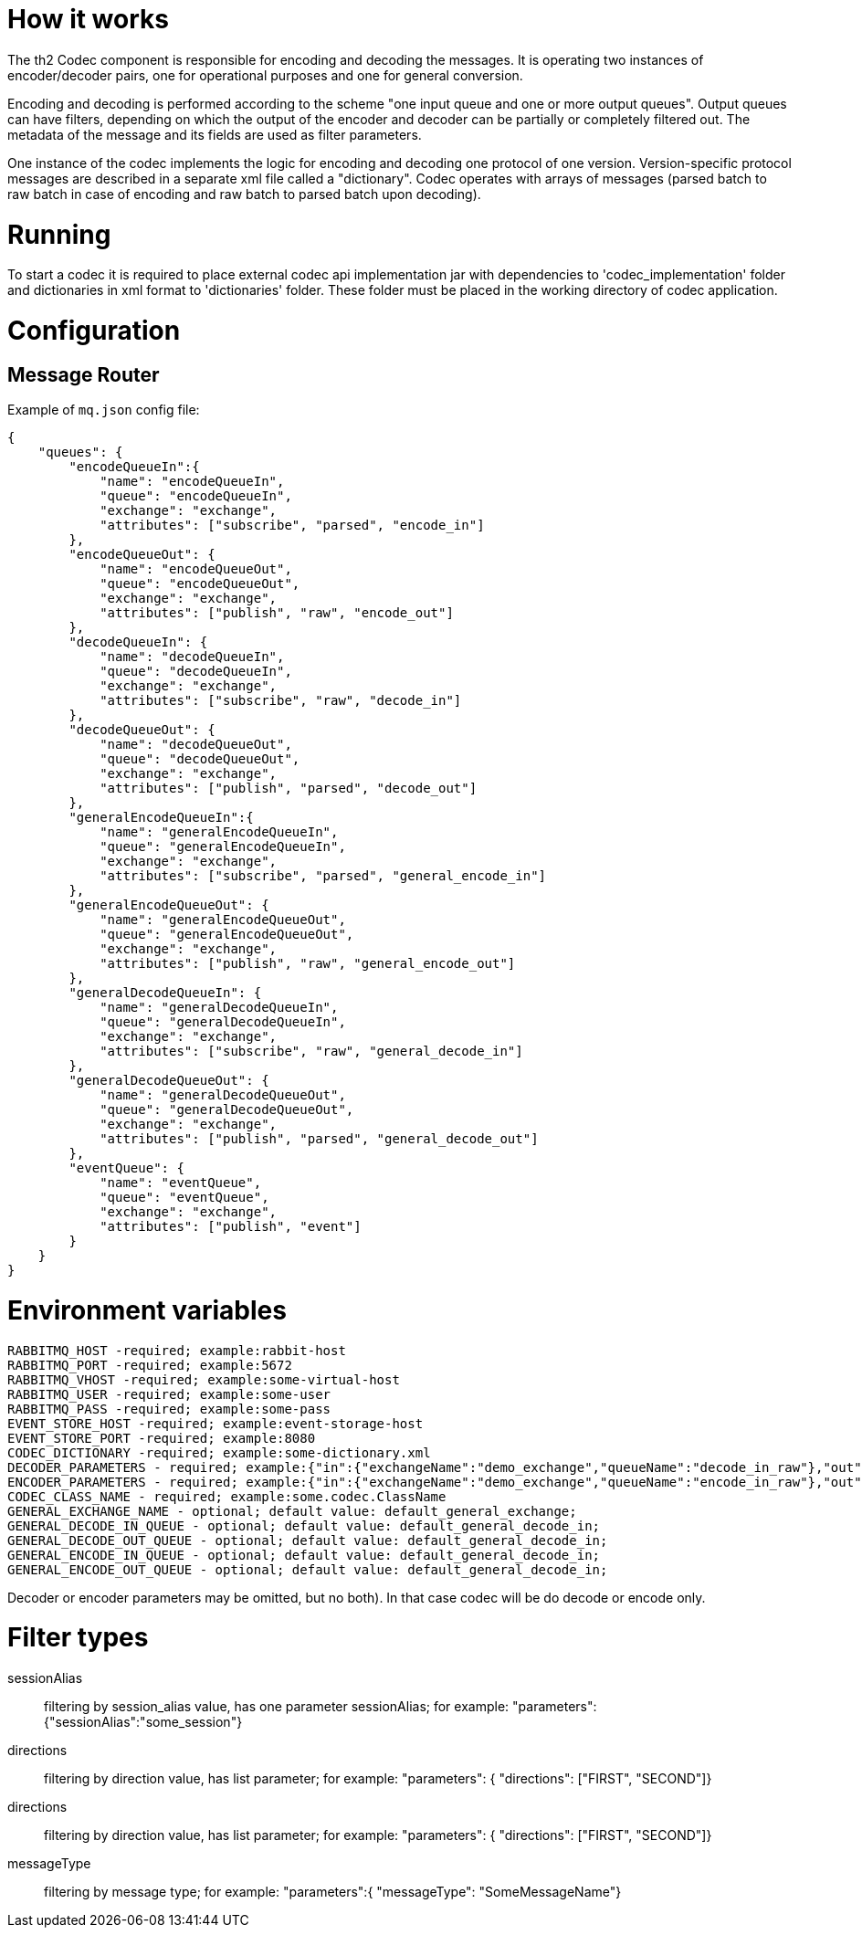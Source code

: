 = How it works

The th2 Codec component is responsible for encoding and decoding the messages. It is operating two instances of encoder/decoder pairs, one for operational purposes and one for general conversion.

Encoding and decoding is performed according to the scheme "one input queue and one or more output queues". Output queues can have filters, depending on which the output of the encoder and decoder can be partially or completely filtered out. The metadata of the message and its fields are used as filter parameters.

One instance of the codec implements the logic for encoding and decoding one protocol of one version. Version-specific protocol messages are described in a separate xml file called a "dictionary".
Codec operates with arrays of messages (parsed batch to raw batch in case of encoding and raw batch to parsed batch upon decoding).

= Running

To start a codec it is required to place external codec api implementation jar with dependencies to 'codec_implementation' folder and dictionaries in xml format to 'dictionaries' folder. These folder must be placed in the working directory of codec  application.

= Configuration
== Message Router
Example of `mq.json` config file:

[source]
----
{
    "queues": {
        "encodeQueueIn":{
            "name": "encodeQueueIn",
            "queue": "encodeQueueIn",
            "exchange": "exchange",
            "attributes": ["subscribe", "parsed", "encode_in"]
        },
        "encodeQueueOut": {
            "name": "encodeQueueOut",
            "queue": "encodeQueueOut",
            "exchange": "exchange",
            "attributes": ["publish", "raw", "encode_out"]
        },
        "decodeQueueIn": {
            "name": "decodeQueueIn",
            "queue": "decodeQueueIn",
            "exchange": "exchange",
            "attributes": ["subscribe", "raw", "decode_in"]
        },
        "decodeQueueOut": {
            "name": "decodeQueueOut",
            "queue": "decodeQueueOut",
            "exchange": "exchange",
            "attributes": ["publish", "parsed", "decode_out"]
        },
        "generalEncodeQueueIn":{
            "name": "generalEncodeQueueIn",
            "queue": "generalEncodeQueueIn",
            "exchange": "exchange",
            "attributes": ["subscribe", "parsed", "general_encode_in"]
        },
        "generalEncodeQueueOut": {
            "name": "generalEncodeQueueOut",
            "queue": "generalEncodeQueueOut",
            "exchange": "exchange",
            "attributes": ["publish", "raw", "general_encode_out"]
        },
        "generalDecodeQueueIn": {
            "name": "generalDecodeQueueIn",
            "queue": "generalDecodeQueueIn",
            "exchange": "exchange",
            "attributes": ["subscribe", "raw", "general_decode_in"]
        },
        "generalDecodeQueueOut": {
            "name": "generalDecodeQueueOut",
            "queue": "generalDecodeQueueOut",
            "exchange": "exchange",
            "attributes": ["publish", "parsed", "general_decode_out"]
        },
        "eventQueue": {
            "name": "eventQueue",
            "queue": "eventQueue",
            "exchange": "exchange",
            "attributes": ["publish", "event"]
        }
    }
}
----

= Environment variables

```
RABBITMQ_HOST -required; example:rabbit-host
RABBITMQ_PORT -required; example:5672
RABBITMQ_VHOST -required; example:some-virtual-host
RABBITMQ_USER -required; example:some-user
RABBITMQ_PASS -required; example:some-pass
EVENT_STORE_HOST -required; example:event-storage-host
EVENT_STORE_PORT -required; example:8080
CODEC_DICTIONARY -required; example:some-dictionary.xml
DECODER_PARAMETERS - required; example:{"in":{"exchangeName":"demo_exchange","queueName":"decode_in_raw"},"out":{"filters":[{"exchangeName":"demo_exchange","queueName":"decode_out_target_1","filterType":"sessionAlias","parameters":{"sessionAlias":"target_1_session"}},{"exchangeName":"demo_exchange","queueName":"decode_out_target_2","filterType":"sessionAlias","parameters":{"sessionAlias":"target_2_session"}}]}}
ENCODER_PARAMETERS - required; example:{"in":{"exchangeName":"demo_exchange","queueName":"encode_in_raw"},"out":{"filters":[{"exchangeName":"demo_exchange","queueName":"encode_out_target_1","filterType":"sessionAlias","parameters":{"sessionAlias":"target_1_session"}},{"exchangeName":"demo_exchange","queueName":"encode_out_target_2","filterType":"sessionAlias","parameters":{"sessionAlias":"target_2_session"}}]}}
CODEC_CLASS_NAME - required; example:some.codec.ClassName
GENERAL_EXCHANGE_NAME - optional; default value: default_general_exchange;
GENERAL_DECODE_IN_QUEUE - optional; default value: default_general_decode_in;
GENERAL_DECODE_OUT_QUEUE - optional; default value: default_general_decode_in;
GENERAL_ENCODE_IN_QUEUE - optional; default value: default_general_decode_in;
GENERAL_ENCODE_OUT_QUEUE - optional; default value: default_general_decode_in;
```

Decoder or encoder parameters may be omitted, but no both).
In that case codec will be do decode or encode only.

= Filter types

sessionAlias:: filtering by session_alias value, has one parameter sessionAlias; for example: "parameters":{"sessionAlias":"some_session"}
directions:: filtering by direction value, has list parameter; for example: "parameters": { "directions": ["FIRST", "SECOND"]}
directions:: filtering by direction value, has list parameter; for example: "parameters": { "directions": ["FIRST", "SECOND"]}
messageType:: filtering by message type; for example: "parameters":{ "messageType": "SomeMessageName"}



